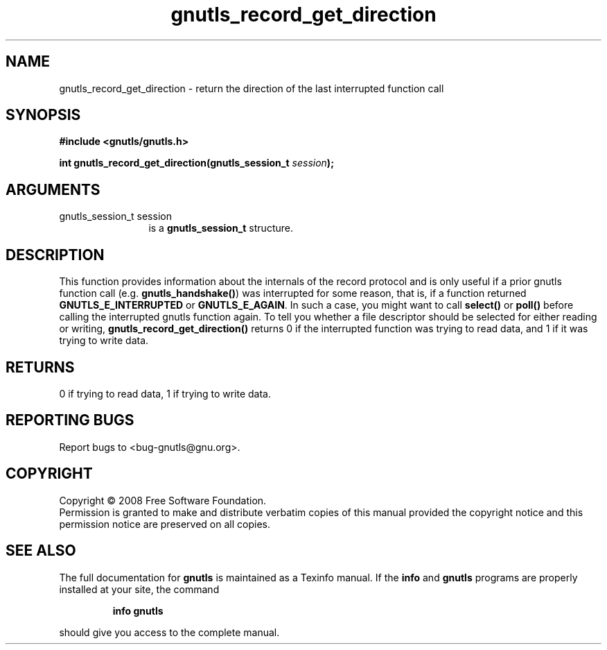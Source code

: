 .\" DO NOT MODIFY THIS FILE!  It was generated by gdoc.
.TH "gnutls_record_get_direction" 3 "2.6.2" "gnutls" "gnutls"
.SH NAME
gnutls_record_get_direction \- return the direction of the last interrupted function call
.SH SYNOPSIS
.B #include <gnutls/gnutls.h>
.sp
.BI "int gnutls_record_get_direction(gnutls_session_t " session ");"
.SH ARGUMENTS
.IP "gnutls_session_t session" 12
is a \fBgnutls_session_t\fP structure.
.SH "DESCRIPTION"
This function provides information about the internals of the
record protocol and is only useful if a prior gnutls function call
(e.g.  \fBgnutls_handshake()\fP) was interrupted for some reason, that
is, if a function returned \fBGNUTLS_E_INTERRUPTED\fP or
\fBGNUTLS_E_AGAIN\fP.  In such a case, you might want to call \fBselect()\fP
or \fBpoll()\fP before calling the interrupted gnutls function again.  To
tell you whether a file descriptor should be selected for either
reading or writing, \fBgnutls_record_get_direction()\fP returns 0 if the
interrupted function was trying to read data, and 1 if it was
trying to write data.
.SH "RETURNS"
0 if trying to read data, 1 if trying to write data.
.SH "REPORTING BUGS"
Report bugs to <bug-gnutls@gnu.org>.
.SH COPYRIGHT
Copyright \(co 2008 Free Software Foundation.
.br
Permission is granted to make and distribute verbatim copies of this
manual provided the copyright notice and this permission notice are
preserved on all copies.
.SH "SEE ALSO"
The full documentation for
.B gnutls
is maintained as a Texinfo manual.  If the
.B info
and
.B gnutls
programs are properly installed at your site, the command
.IP
.B info gnutls
.PP
should give you access to the complete manual.
